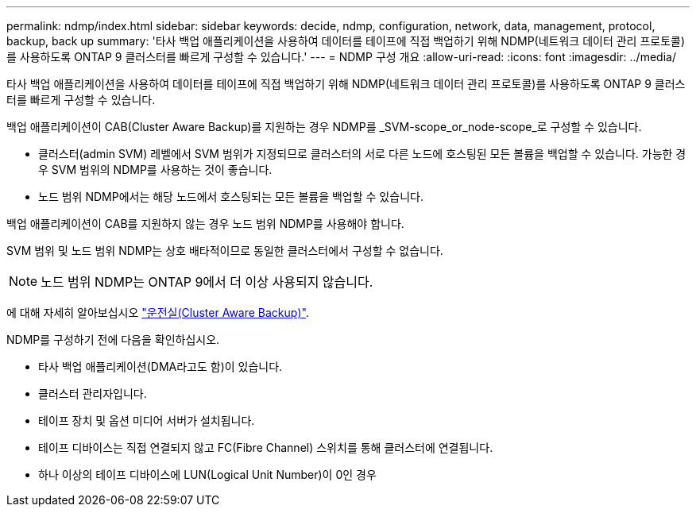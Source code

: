 ---
permalink: ndmp/index.html 
sidebar: sidebar 
keywords: decide, ndmp, configuration, network, data, management, protocol, backup, back up 
summary: '타사 백업 애플리케이션을 사용하여 데이터를 테이프에 직접 백업하기 위해 NDMP(네트워크 데이터 관리 프로토콜)를 사용하도록 ONTAP 9 클러스터를 빠르게 구성할 수 있습니다.' 
---
= NDMP 구성 개요
:allow-uri-read: 
:icons: font
:imagesdir: ../media/


[role="lead"]
타사 백업 애플리케이션을 사용하여 데이터를 테이프에 직접 백업하기 위해 NDMP(네트워크 데이터 관리 프로토콜)를 사용하도록 ONTAP 9 클러스터를 빠르게 구성할 수 있습니다.

백업 애플리케이션이 CAB(Cluster Aware Backup)를 지원하는 경우 NDMP를 _SVM-scope_or_node-scope_로 구성할 수 있습니다.

* 클러스터(admin SVM) 레벨에서 SVM 범위가 지정되므로 클러스터의 서로 다른 노드에 호스팅된 모든 볼륨을 백업할 수 있습니다. 가능한 경우 SVM 범위의 NDMP를 사용하는 것이 좋습니다.
* 노드 범위 NDMP에서는 해당 노드에서 호스팅되는 모든 볼륨을 백업할 수 있습니다.


백업 애플리케이션이 CAB를 지원하지 않는 경우 노드 범위 NDMP를 사용해야 합니다.

SVM 범위 및 노드 범위 NDMP는 상호 배타적이므로 동일한 클러스터에서 구성할 수 없습니다.


NOTE: 노드 범위 NDMP는 ONTAP 9에서 더 이상 사용되지 않습니다.

에 대해 자세히 알아보십시오 link:https://docs.netapp.com/us-en/ontap/tape-backup/cluster-aware-backup-extension-concept.html["운전실(Cluster Aware Backup)"].

NDMP를 구성하기 전에 다음을 확인하십시오.

* 타사 백업 애플리케이션(DMA라고도 함)이 있습니다.
* 클러스터 관리자입니다.
* 테이프 장치 및 옵션 미디어 서버가 설치됩니다.
* 테이프 디바이스는 직접 연결되지 않고 FC(Fibre Channel) 스위치를 통해 클러스터에 연결됩니다.
* 하나 이상의 테이프 디바이스에 LUN(Logical Unit Number)이 0인 경우

